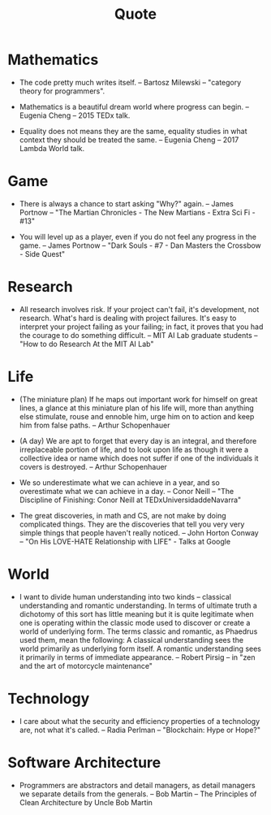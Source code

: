 #+title: Quote

* Mathematics

  - The code pretty much writes itself.
    -- Bartosz Milewski
    -- "category theory for programmers".

  - Mathematics is a beautiful dream world where progress can begin.
    -- Eugenia Cheng
    -- 2015 TEDx talk.

  - Equality does not means they are the same,
    equality studies in what context they should be treated the same.
    -- Eugenia Cheng
    -- 2017 Lambda World talk.

* Game

  - There is always a chance to start asking "Why?" again.
    -- James Portnow
    -- "The Martian Chronicles - The New Martians - Extra Sci Fi - #13"

  - You will level up as a player, even if you do not feel any progress in the game.
    -- James Portnow
    -- "Dark Souls - #7 - Dan Masters the Crossbow - Side Quest"

* Research

  - All research involves risk.
    If your project can't fail, it's development, not research.
    What's hard is dealing with project failures.
    It's easy to interpret your project failing as your failing;
    in fact, it proves that you had the courage to do something difficult.
    -- MIT AI Lab graduate students
    -- "How to do Research At the MIT AI Lab"

* Life

  - (The miniature plan)
    If he maps out important work for himself on great lines,
    a glance at this miniature plan
    of his life will, more than anything else
    stimulate, rouse and ennoble him,
    urge him on to action and keep him from false paths.
    -- Arthur Schopenhauer

  - (A day)
    We are apt to forget that every day is an integral,
    and therefore irreplaceable portion of life,
    and to look upon life as though it were a collective idea or name
    which does not suffer if one of the individuals it covers is destroyed.
    -- Arthur Schopenhauer

  - We so underestimate what we can achieve in a year,
    and so overestimate what we can achieve in a day.
    -- Conor Neill
    -- "The Discipline of Finishing: Conor Neill at TEDxUniversidaddeNavarra"

  - The great discoveries, in math and CS,
    are not make by doing complicated things.
    They are the discoveries that tell you very very simple things
    that people haven't really noticed.
    -- John Horton Conway
    -- "On His LOVE-HATE Relationship with LIFE" - Talks at Google

* World

  - I want to divide human understanding into two kinds
    -- classical understanding and romantic understanding.
    In terms of ultimate truth a dichotomy of this sort has little meaning
    but it is quite legitimate when one is operating
    within the classic mode used to discover or create a world of underlying form.
    The terms classic and romantic, as Phaedrus used them, mean the following:
    A classical understanding sees the world primarily as underlying form itself.
    A romantic understanding sees it primarily in terms of immediate appearance.
    -- Robert Pirsig
    -- in "zen and the art of motorcycle maintenance"

* Technology

  - I care about what the security and efficiency properties
    of a technology are, not what it's called.
    -- Radia Perlman
    -- "Blockchain: Hype or Hope?"

* Software Architecture

  - Programmers are abstractors and detail managers,
    as detail managers we separate details from the generals.
    -- Bob Martin
    -- The Principles of Clean Architecture by Uncle Bob Martin
